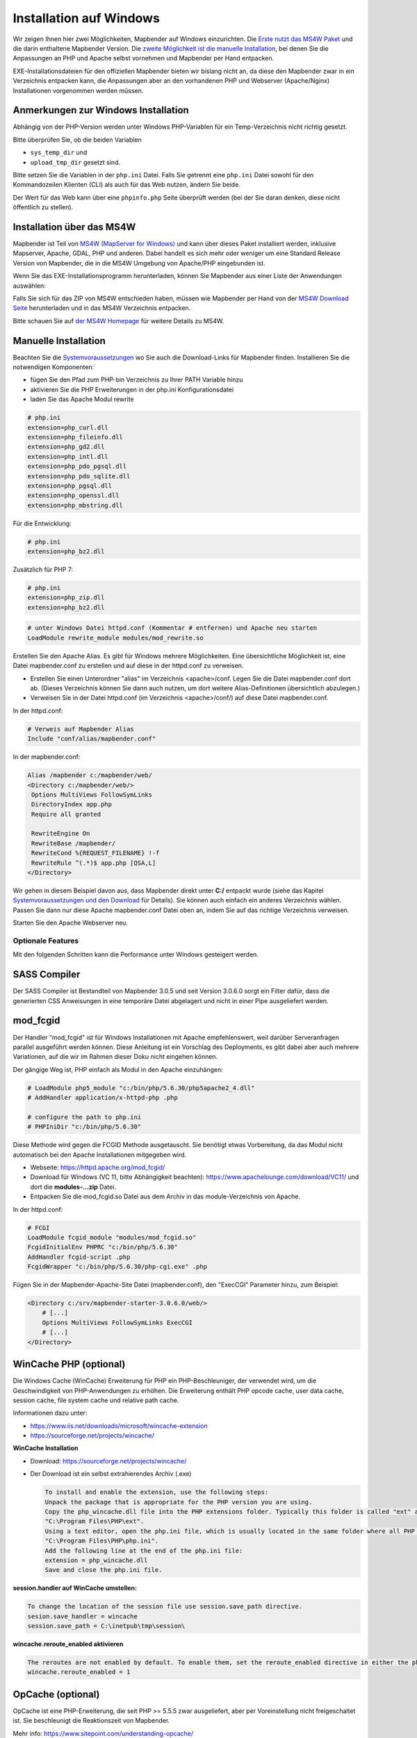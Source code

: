 .. _installation_windows_de:

Installation auf Windows
########################

Wir zeigen Ihnen hier zwei Möglichkeiten, Mapbender auf Windows einzurichten. Die `Erste nutzt das MS4W Paket <#installation-uber-das-ms4w>`_ und die darin enthaltene Mapbender Version. Die `zweite Möglichkeit ist die manuelle Installation <#manuelle-installation>`_, bei denen Sie die Anpassungen an PHP und Apache selbst vornehmen und Mapbender per Hand entpacken.

EXE-Installationsdateien für den offiziellen Mapbender bieten wir bislang nicht an, da diese den Mapbender zwar in ein Verzeichnis entpacken kann, die Anpassungen aber an den vorhandenen PHP und Webserver (Apache/Nginx) Installationen vorgenommen werden müssen.


Anmerkungen zur Windows Installation
------------------------------------

Abhängig von der PHP-Version werden unter Windows PHP-Variablen für ein Temp-Verzeichnis nicht richtig gesetzt.

Bitte überprüfen Sie, ob die beiden Variablen

* ``sys_temp_dir`` und
* ``upload_tmp_dir`` gesetzt sind.

Bitte setzen Sie die Variablen in der ``php.ini`` Datei. Falls Sie getrennt eine ``php.ini`` Datei sowohl für den Kommandozeilen Klienten (CLI) als auch für das Web nutzen, ändern Sie beide.

Der Wert für das Web kann über eine ``phpinfo.php`` Seite überprüft werden (bei der Sie daran denken, diese nicht öffentlich zu stellen).



Installation über das MS4W
--------------------------

Mapbender ist Teil von `MS4W (MapServer for Windows) <https://ms4w.com/>`_ und kann über dieses Paket installiert werden, inklusive Mapserver, Apache, GDAL, PHP und anderen. Dabei handelt es sich mehr oder weniger um eine Standard Release Version von Mapbender, die in die MS4W Umgebung von Apache/PHP eingebunden ist.

Wenn Sie das EXE-Installationsprogramm herunterladen, können Sie Mapbender aus einer Liste der Anwendungen auswählen:

.. image:: ../../figures/installation/ms4w_installer.png
     :scale: 80

Falls Sie sich für das ZIP von MS4W entschieden haben, müssen wie Mapbender per Hand von der `MS4W Download Seite <https://ms4w.com/download.html/>`_ herunterladen und in das MS4W Verzeichnis entpacken.

.. image:: ../../figures/installation/ms4w_packages.png
     :scale: 80

Bitte schauen Sie auf `der MS4W Homepage <https://ms4w.com>`_ für weitere Details zu MS4W.



Manuelle Installation
---------------------

Beachten Sie die `Systemvoraussetzungen <systemrequirements.html>`_ wo Sie auch die Download-Links für Mapbender finden. Installieren Sie die notwendigen Komponenten:

* fügen Sie den Pfad zum PHP-bin Verzeichnis zu Ihrer PATH Variable hinzu 
* aktivieren Sie die PHP Erweiterungen in der php.ini Konfigurationsdatei
* laden Sie das Apache Modul rewrite

.. code-block:: ini

 # php.ini
 extension=php_curl.dll
 extension=php_fileinfo.dll
 extension=php_gd2.dll
 extension=php_intl.dll
 extension=php_pdo_pgsql.dll
 extension=php_pdo_sqlite.dll
 extension=php_pgsql.dll
 extension=php_openssl.dll
 extension=php_mbstring.dll


Für die Entwicklung:

.. code-block:: ini

 # php.ini
 extension=php_bz2.dll


Zusätzlich für PHP 7:

.. code-block:: ini

 # php.ini
 extension=php_zip.dll
 extension=php_bz2.dll
  

.. code-block:: apache

    # unter Windows Datei httpd.conf (Kommentar # entfernen) und Apache neu starten
    LoadModule rewrite_module modules/mod_rewrite.so

Erstellen Sie den Apache Alias. Es gibt für Windows mehrere Möglichkeiten. Eine übersichtliche Möglichkeit ist, eine Datei mapbender.conf zu erstellen und auf diese in der httpd.conf zu verweisen.

* Erstellen Sie einen Unterordner "alias" im Verzeichnis <apache>/conf. Legen Sie die Datei mapbender.conf dort ab. (Dieses Verzeichnis können Sie dann auch nutzen, um dort weitere Alias-Definitionen übersichtlich abzulegen.)
* Verweisen Sie in der Datei httpd.conf (im Verzeichnis <apache>/conf/) auf diese Datei mapbender.conf.

In der httpd.conf:

.. code-block:: apache

                # Verweis auf Mapbender Alias
                Include "conf/alias/mapbender.conf"

In der mapbender.conf:
  
.. code-block:: apache

 Alias /mapbender c:/mapbender/web/
 <Directory c:/mapbender/web/>
  Options MultiViews FollowSymLinks
  DirectoryIndex app.php
  Require all granted
 
  RewriteEngine On
  RewriteBase /mapbender/
  RewriteCond %{REQUEST_FILENAME} !-f
  RewriteRule ^(.*)$ app.php [QSA,L]
 </Directory>

Wir gehen in diesem Beispiel davon aus, dass Mapbender direkt unter **C:/** entpackt wurde (siehe das Kapitel `Systemvoraussetzungen und den Download <systemrequirements.html#download-von-mapbender>`_ für Details). Sie können auch einfach ein anderes Verzeichnis wählen. Passen Sie dann nur diese Apache mapbender.conf Datei oben an, indem Sie auf das richtige Verzeichnis verweisen.

Starten Sie den Apache Webserver neu.


Optionale Features
==================

Mit den folgenden Schritten kann die Performance unter Windows gesteigert werden.


SASS Compiler
-------------

Der SASS Compiler ist Bestandteil von Mapbender 3.0.5 und seit Version 3.0.6.0 sorgt ein Filter dafür, dass die generierten CSS Anweisungen in eine temporäre Datei abgelagert und nicht in einer Pipe ausgeliefert werden.



mod_fcgid
---------

Der Handler "mod_fcgid" ist für Windows Installationen mit Apache empfehlenswert, weil darüber Serveranfragen parallel ausgeführt werden können. Diese Anleitung ist ein Vorschlag des Deployments, es gibt dabei aber auch mehrere Variationen, auf die wir im Rahmen dieser Doku nicht eingehen können.

Der gängige Weg ist, PHP einfach als Modul in den Apache einzuhängen:

.. code-block:: apache

                # LoadModule php5_module "c:/bin/php/5.6.30/php5apache2_4.dll"
                # AddHandler application/x-httpd-php .php

                # configure the path to php.ini
                # PHPIniDir "c:/bin/php/5.6.30"


Diese Methode wird gegen die FCGID Methode ausgetauscht. Sie benötigt etwas Vorbereitung, da das Modul nicht automatisch bei den Apache Installationen mitgegeben wird.

* Webseite: https://httpd.apache.org/mod_fcgid/
* Download für Windows (VC 11, bitte Abhängigkeit beachten): https://www.apachelounge.com/download/VC11/ und dort die **modules-...zip** Datei.
* Entpacken Sie die mod_fcgid.so Datei aus dem Archiv in das module-Verzeichnis von Apache.

In der httpd.conf:

.. code-block:: apacheconf

                # FCGI
                LoadModule fcgid_module "modules/mod_fcgid.so"
                FcgidInitialEnv PHPRC "c:/bin/php/5.6.30"
                AddHandler fcgid-script .php
                FcgidWrapper "c:/bin/php/5.6.30/php-cgi.exe" .php


Fügen Sie in der Mapbender-Apache-Site Datei (mapbender.conf), den "ExecCGI" Parameter hinzu, zum Beispiel:

.. code-block:: apacheconf

                <Directory c:/srv/mapbender-starter-3.0.6.0/web/>
                    # [...]
                    Options MultiViews FollowSymLinks ExecCGI
                    # [...]
                </Directory>



WinCache PHP (optional)
-----------------------

Die Windows Cache (WinCache) Erweiterung für PHP ein PHP-Beschleuniger, der verwendet wird, um die Geschwindigkeit von PHP-Anwendungen zu erhöhen. Die Erweiterung enthält PHP opcode cache, user data cache, session cache, file system cache und relative path cache.


Informationen dazu unter:

- https://www.iis.net/downloads/microsoft/wincache-extension
- https://sourceforge.net/projects/wincache/

**WinCache Installation**

- Download: https://sourceforge.net/projects/wincache/
- Der Download ist ein selbst extrahierendes Archiv (.exe)


  .. code-block:: none
                
                To install and enable the extension, use the following steps:
                Unpack the package that is appropriate for the PHP version you are using.
                Copy the php_wincache.dll file into the PHP extensions folder. Typically this folder is called "ext" and it is located in the same folder with all PHP binary files. For example:
                "C:\Program Files\PHP\ext".
                Using a text editor, open the php.ini file, which is usually located in the same folder where all PHP binary files are. For example:
                "C:\Program Files\PHP\php.ini".
                Add the following line at the end of the php.ini file:
                extension = php_wincache.dll
                Save and close the php.ini file.


**session.handler auf WinCache umstellen:**

.. code-block:: none
                
                To change the location of the session file use session.save_path directive.
                sesion.save_handler = wincache
                session.save_path = C:\inetpub\tmp\session\


**wincache.reroute_enabled aktivieren**

.. code-block:: none
                
                The reroutes are not enabled by default. To enable them, set the reroute_enabled directive in either the php.ini or the .user.ini.
                wincache.reroute_enabled = 1


OpCache (optional)
------------------

OpCache ist eine PHP-Erweiterung, die seit PHP >= 5.5.5 zwar ausgeliefert, aber per Voreinstellung nicht freigeschaltet ist. Sie beschleunigt die Reaktionszeit von Mapbender.

Mehr info: https://www.sitepoint.com/understanding-opcache/


**OPcache Installation**

- http://php.net/manual/de/book.opcache.php

In der php.ini:


.. code-block:: ini
                
                [opcache]
                ; Pfad zur php_opcache.dll
                zend_extension=C:/bin/php/5.6.30/ext/php_opcache.dll

                ; Determines if Zend OPCache is enabled
                opcache.enable=1
 
                ; Determines if Zend OPCache is enabled for the CLI version of PHP
                ;opcache.enable_cli=0
 
                ; The OPcache shared memory storage size.
                opcache.memory_consumption=64
                ; The amount of memory for interned strings in Mbytes.
                opcache.interned_strings_buffer=4
                ; The maximum number of keys (scripts) in the OPcache hash table.
                ; Only numbers between 200 and 100000 are allowed.
                opcache.max_accelerated_files=2000
                ; The maximum percentage of "wasted" memory until a restart is scheduled.
                opcache.max_wasted_percentage=5
                
Symfony empfiehlt, den **opcache.max_accelerated_files** Wert höher zu setzen: http://symfony.com/doc/3.1/performance.html#optimizing-all-the-files-used-by-symfony

Diese Dokumentationsseite von PHP gibt Ihnen eine Empfehlung, welche Cache-Variante Sie unter bestimmten Windows-Voraussetzungen hinzufügen sollten: http://php.net/manual/de/install.windows.recommended.php




Überprüfung
===========

und prüfen Sie, ob der Alias erreichbar ist:

* http://localhost/mapbender/

Öffnen Sie das Symfony Welcome Script config.php. Das Skript prüft, ob alle notwendigen Komponenten installiert wurden und ob die Konfiguration erfolgte. Sofern noch Probleme vorliegen, sollten diese behoben werden.
 
* http://localhost/mapbender/config.php


.. image:: ../../figures/mapbender3_symfony_check_configphp.png
     :scale: 80 

Passen Sie die Mapbender Konfigurationsdatei parameters.yml (app/config/parameters.yml) an und definieren Sie die Datenbank, die Sie erzeugen möchten. Mehr Informationen dazu finden Sie im Kapitel `Konfiguration der Datenbank <../customization/database.html>`_.

.. code-block:: yaml

    database_driver:   pdo_pgsql
    database_host:     localhost
    database_port:     5432
    database_name:     mapbender
    database_path:     ~
    database_user:     postgres
    database_password: geheim

Rufen Sie die app/console Befehle über die php.exe auf. Hierzu müssen Sie ein Standardeingabefenster öffnen.

.. code-block:: text
 
 c:
 cd mapbender
 php.exe app/console doctrine:database:create
 php.exe app/console doctrine:schema:create
 php.exe app/console assets:install web
 php.exe app/console fom:user:resetroot
 php.exe app/console doctrine:fixtures:load --fixtures=./mapbender/src/Mapbender/CoreBundle/DataFixtures/ORM/Epsg/ --append
 php.exe app/console doctrine:fixtures:load --fixtures=./mapbender/src/Mapbender/CoreBundle/DataFixtures/ORM/Application/ --append


Hiermit ist die Installation von Mapbender fertig.





Prüfen Sie die config.php erneut 

* http://localhost/mapbender/config.php


Sie können Mapbender nun nutzen. Starten Sie Mapbender im Entwicklermodus, indem Sie das Skript app_dev.php aufrufen.

* http://localhost/mapbender/app_dev.php

**Hinweis:** Klicken Sie auf den Login-Link oben rechts, um zur Abmeldung zu gelangen. Melden Sie sich mit dem neu erstellten Benutzer an. 

Wenn Sie mehr über Mapbender erfahren möchten, schauen Sie sich das `Mapbender Quickstart Dokument <../quickstart.html>`_ an.

